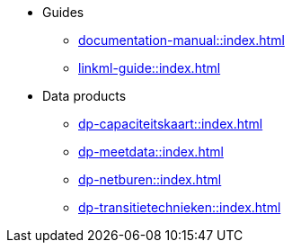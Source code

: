 * Guides
** xref:documentation-manual::index.adoc[]
** xref:linkml-guide::index.adoc[]
* Data products
** xref:dp-capaciteitskaart::index.adoc[]
** xref:dp-meetdata::index.adoc[]
** xref:dp-netburen::index.adoc[]
** xref:dp-transitietechnieken::index.adoc[]
